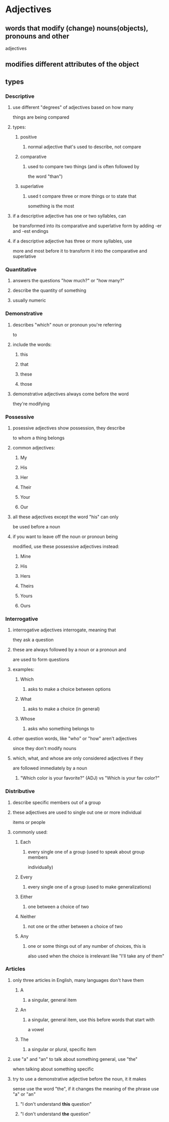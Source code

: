 * Adjectives
** words that modify (change) nouns(objects), pronouns and other
   adjectives
** modifies different attributes of the object
** types
*** Descriptive
**** use different "degrees" of adjectives based on how many
    things are being compared
**** types:
***** positive
****** normal adjective that's used to describe, not compare
***** comparative
****** used to compare two things (and is often followed by
      the word "than")
***** superlative
****** used t compare three or more things or to state that
      something is the most
**** if a descriptive adjective has one or two syllables, can
    be transformed into its comparative and superlative form
    by adding -er and -est endings
**** if a descriptive adjective has three or more syllables, use
    more and most before it to transform it into the comparative
    and superlative
*** Quantitative
**** answers the questions "how much?" or "how many?"
**** describe the quantity of something
**** usually numeric
*** Demonstrative
**** describes "which" noun or pronoun you're referring
     to
**** include the words:
***** this
***** that
***** these
***** those
**** demonstrative adjectives always come before the word
     they're modifying
*** Possessive
**** posessive adjectives show possession, they describe
     to whom a thing belongs
**** common adjectives:
***** My
***** His
***** Her
***** Their
***** Your
***** Our
**** all these adjectives except the word "his" can only
     be used before a noun
**** if you want to leave off the noun or pronoun being
     modified, use these possessive adjectives instead:
***** Mine
***** His
***** Hers
***** Theirs
***** Yours
***** Ours
*** Interrogative
**** interrogative adjectives interrogate, meaning that
     they ask a question
**** these are always followed by a noun or a pronoun and
     are used to form questions
**** examples:
***** Which
****** asks to make a choice between options
***** What
****** asks to make a choice (in general)
***** Whose
****** asks who something belongs to
**** other question words, like "who" or "how" aren't adjectives
     since they don't modify nouns
**** which, what, and whose are only considered adjectives if they
     are followed immediately by a noun
***** "Which color is your favorite?" (ADJ) vs "Which is your fav color?"
*** Distributive
**** describe specific members out of a group
**** these adjectives are used to single out one or more individual
     items or people
**** commonly used:
***** Each
****** every single one of a group (used to speak about group members
       individually)
***** Every
****** every single one of a group (used to make generalizations)
***** Either
****** one between a choice of two
***** Neither
****** not one or the other between a choice of two
***** Any
****** one or some things out of any number of choices, this is
       also used when the choice is irrelevant like "I'll take
       any of them"
*** Articles
**** only three articles in English, many languages don't have them
***** A
****** a singular, general item
***** An
****** a singular, general item, use this before words that start with
       a vowel
***** The
****** a singular or plural, specific item
**** use "a" and "an" to talk about something general, use "the"
     when talking about something specific
**** try to use a demonstrative adjective before the noun, it it makes
     sense use the word "the", if it changes the meaning of the phrase
     use "a" or "an"
***** "I don't understand *this* question"
***** "I don't understand *the* question"
